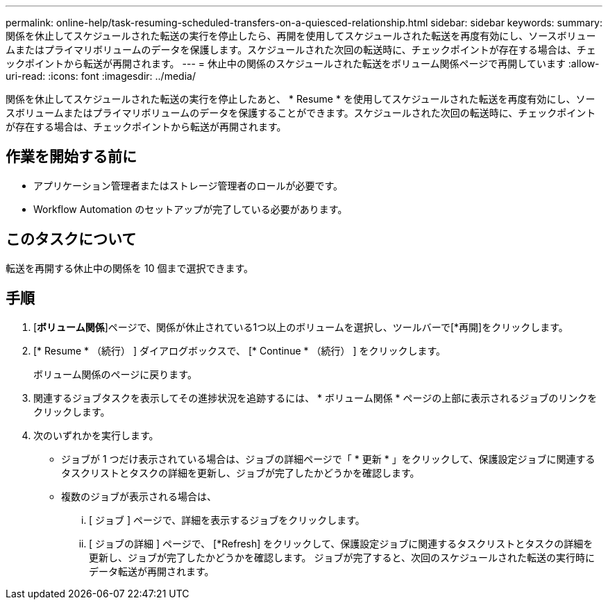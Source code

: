 ---
permalink: online-help/task-resuming-scheduled-transfers-on-a-quiesced-relationship.html 
sidebar: sidebar 
keywords:  
summary: 関係を休止してスケジュールされた転送の実行を停止したら、再開を使用してスケジュールされた転送を再度有効にし、ソースボリュームまたはプライマリボリュームのデータを保護します。スケジュールされた次回の転送時に、チェックポイントが存在する場合は、チェックポイントから転送が再開されます。 
---
= 休止中の関係のスケジュールされた転送をボリューム関係ページで再開しています
:allow-uri-read: 
:icons: font
:imagesdir: ../media/


[role="lead"]
関係を休止してスケジュールされた転送の実行を停止したあと、 * Resume * を使用してスケジュールされた転送を再度有効にし、ソースボリュームまたはプライマリボリュームのデータを保護することができます。スケジュールされた次回の転送時に、チェックポイントが存在する場合は、チェックポイントから転送が再開されます。



== 作業を開始する前に

* アプリケーション管理者またはストレージ管理者のロールが必要です。
* Workflow Automation のセットアップが完了している必要があります。




== このタスクについて

転送を再開する休止中の関係を 10 個まで選択できます。



== 手順

. [*ボリューム関係*]ページで、関係が休止されている1つ以上のボリュームを選択し、ツールバーで[*再開]をクリックします。
. [* Resume * （続行） ] ダイアログボックスで、 [* Continue * （続行） ] をクリックします。
+
ボリューム関係のページに戻ります。

. 関連するジョブタスクを表示してその進捗状況を追跡するには、 * ボリューム関係 * ページの上部に表示されるジョブのリンクをクリックします。
. 次のいずれかを実行します。
+
** ジョブが 1 つだけ表示されている場合は、ジョブの詳細ページで「 * 更新 * 」をクリックして、保護設定ジョブに関連するタスクリストとタスクの詳細を更新し、ジョブが完了したかどうかを確認します。
** 複数のジョブが表示される場合は、
+
... [ ジョブ ] ページで、詳細を表示するジョブをクリックします。
... [ ジョブの詳細 ] ページで、 [*Refresh] をクリックして、保護設定ジョブに関連するタスクリストとタスクの詳細を更新し、ジョブが完了したかどうかを確認します。
ジョブが完了すると、次回のスケジュールされた転送の実行時にデータ転送が再開されます。






